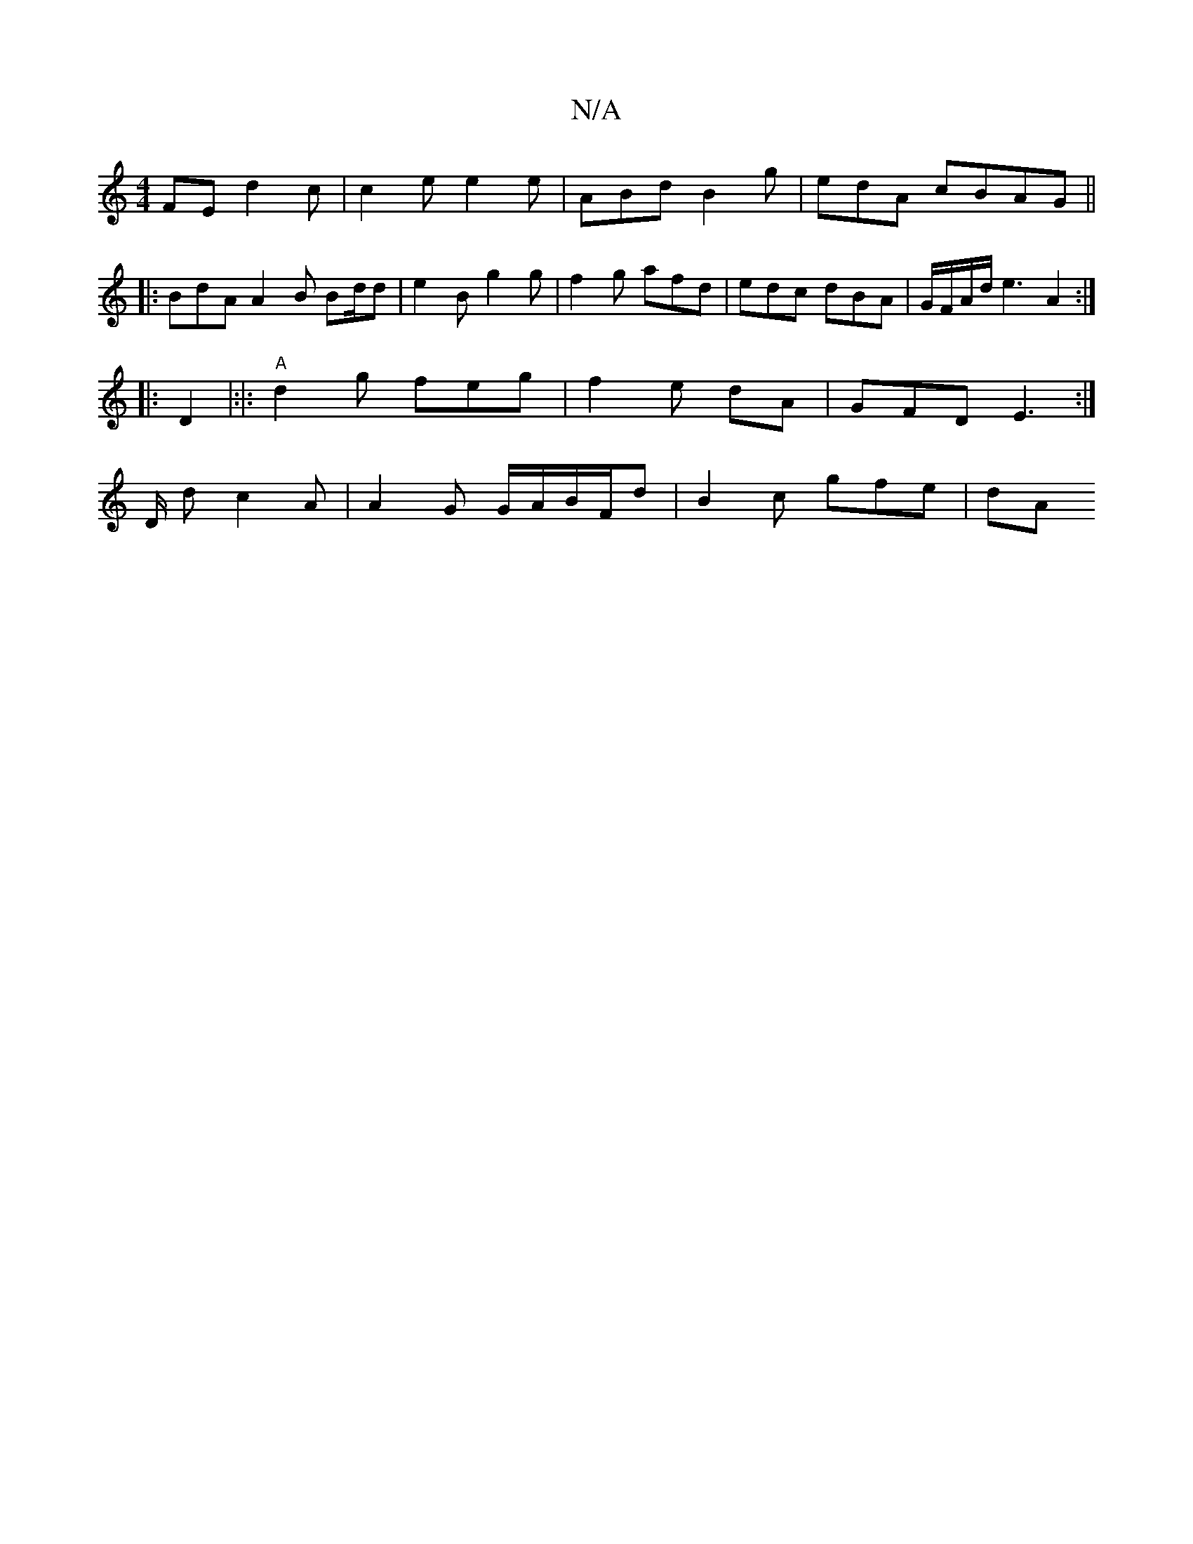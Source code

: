 X:1
T:N/A
M:4/4
R:N/A
K:Cmajor
FE d2 c | c2 e e2 e | ABd B2 g | edA cBAG ||
|: BdA A2 B Bd/d | e2 B g2 g | f2 g afd | edc dBA |G/F/A/d/e3 A2 :|
|: D2|:|: "A" d2 g feg | f2e dA | GFD E3 :|
D/2 d c2 A | A2 G G/A/B/F/d | B2 c gfe | dA